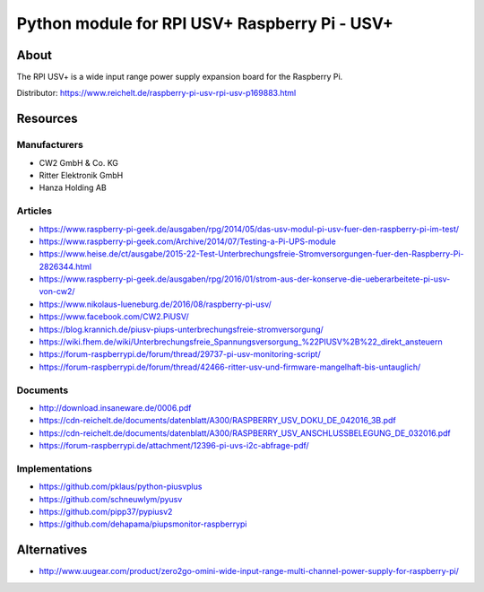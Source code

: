 ##############################################
Python module for RPI USV+ Raspberry Pi - USV+
##############################################


*****
About
*****
The RPI USV+ is a wide input range power supply expansion board for the Raspberry Pi.

Distributor: https://www.reichelt.de/raspberry-pi-usv-rpi-usv-p169883.html


*********
Resources
*********

Manufacturers
=============
- CW2 GmbH & Co. KG
- Ritter Elektronik GmbH
- Hanza Holding AB

Articles
========
- https://www.raspberry-pi-geek.de/ausgaben/rpg/2014/05/das-usv-modul-pi-usv-fuer-den-raspberry-pi-im-test/
- https://www.raspberry-pi-geek.com/Archive/2014/07/Testing-a-Pi-UPS-module
- https://www.heise.de/ct/ausgabe/2015-22-Test-Unterbrechungsfreie-Stromversorgungen-fuer-den-Raspberry-Pi-2826344.html
- https://www.raspberry-pi-geek.de/ausgaben/rpg/2016/01/strom-aus-der-konserve-die-ueberarbeitete-pi-usv-von-cw2/
- https://www.nikolaus-lueneburg.de/2016/08/raspberry-pi-usv/
- https://www.facebook.com/CW2.PiUSV/
- https://blog.krannich.de/piusv-piups-unterbrechungsfreie-stromversorgung/
- https://wiki.fhem.de/wiki/Unterbrechungsfreie_Spannungsversorgung_%22PIUSV%2B%22_direkt_ansteuern
- https://forum-raspberrypi.de/forum/thread/29737-pi-usv-monitoring-script/
- https://forum-raspberrypi.de/forum/thread/42466-ritter-usv-und-firmware-mangelhaft-bis-untauglich/

Documents
=========
- http://download.insaneware.de/0006.pdf
- https://cdn-reichelt.de/documents/datenblatt/A300/RASPBERRY_USV_DOKU_DE_042016_3B.pdf
- https://cdn-reichelt.de/documents/datenblatt/A300/RASPBERRY_USV_ANSCHLUSSBELEGUNG_DE_032016.pdf
- https://forum-raspberrypi.de/attachment/12396-pi-uvs-i2c-abfrage-pdf/

Implementations
===============
- https://github.com/pklaus/python-piusvplus
- https://github.com/schneuwlym/pyusv
- https://github.com/pipp37/pypiusv2
- https://github.com/dehapama/piupsmonitor-raspberrypi


************
Alternatives
************
- http://www.uugear.com/product/zero2go-omini-wide-input-range-multi-channel-power-supply-for-raspberry-pi/
